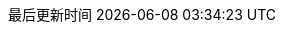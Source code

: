 :stem: latexmath
:doctype: book
:icons: font
// :source-highlighter: rouge
// :rouge-style: monokai
// :rouge-linenums-mode: table
:imagesdir: assets/images/
:source-highlighter: coderay
:coderay-style: monokai
:coderay-linenums-mode: table
//:source-language: sql  // 后面还可以覆盖
:linkcss:
:docinfo:
:toc-title: 目录
:toclevels: 2
:sectnumlevels: 2
:sectnums:
:preface-title: 前言
:chapter-label: 章
:appendix-caption: 附录
:listing-caption: 代码
:figure-caption: 图
:version-label: V
:pdf-page-size: A4
:keywords: Redis
:description: Redis 学习笔记
:last-update-label: 最后更新时间
:homepage: http://www.diguage.com/

:sql_source_attr: source,sql,linenums,subs="attributes,verbatim"
